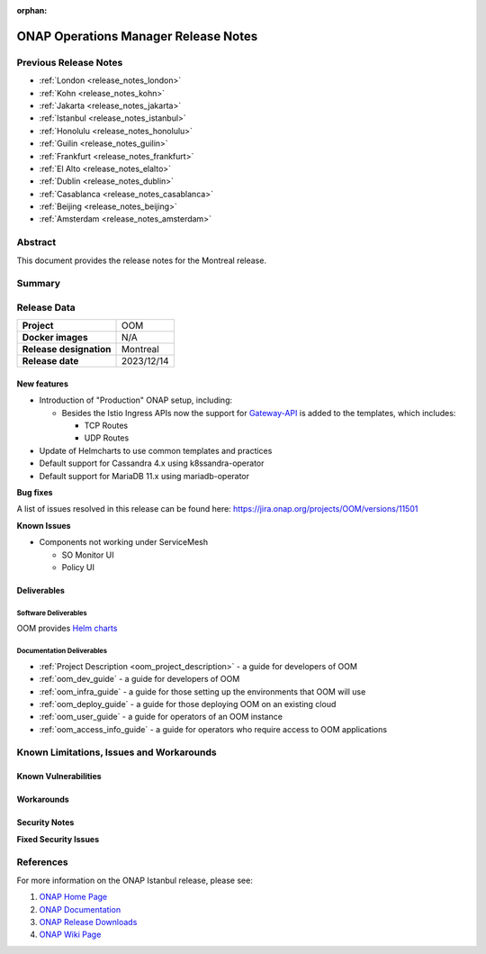 .. This work is licensed under a Creative Commons Attribution 4.0
   International License.
.. http://creativecommons.org/licenses/by/4.0
.. (c) ONAP Project and its contributors
.. _release_notes_montreal:

:orphan:

*************************************
ONAP Operations Manager Release Notes
*************************************

Previous Release Notes
======================

- :ref:`London <release_notes_london>`
- :ref:`Kohn <release_notes_kohn>`
- :ref:`Jakarta <release_notes_jakarta>`
- :ref:`Istanbul <release_notes_istanbul>`
- :ref:`Honolulu <release_notes_honolulu>`
- :ref:`Guilin <release_notes_guilin>`
- :ref:`Frankfurt <release_notes_frankfurt>`
- :ref:`El Alto <release_notes_elalto>`
- :ref:`Dublin <release_notes_dublin>`
- :ref:`Casablanca <release_notes_casablanca>`
- :ref:`Beijing <release_notes_beijing>`
- :ref:`Amsterdam <release_notes_amsterdam>`

Abstract
========

This document provides the release notes for the Montreal release.

Summary
=======



Release Data
============

+--------------------------------------+--------------------------------------+
| **Project**                          | OOM                                  |
|                                      |                                      |
+--------------------------------------+--------------------------------------+
| **Docker images**                    | N/A                                  |
|                                      |                                      |
+--------------------------------------+--------------------------------------+
| **Release designation**              | Montreal                             |
|                                      |                                      |
+--------------------------------------+--------------------------------------+
| **Release date**                     | 2023/12/14                           |
|                                      |                                      |
+--------------------------------------+--------------------------------------+

New features
------------

* Introduction of "Production" ONAP setup, including:

  * Besides the Istio Ingress APIs now the support for `Gateway-API`_
    is added to the templates, which includes:

    * TCP Routes
    * UDP Routes

* Update of Helmcharts to use common templates and practices
* Default support for Cassandra 4.x using k8ssandra-operator
* Default support for MariaDB 11.x using mariadb-operator

**Bug fixes**

A list of issues resolved in this release can be found here:
https://jira.onap.org/projects/OOM/versions/11501

**Known Issues**

* Components not working under ServiceMesh

  * SO Monitor UI
  * Policy UI

Deliverables
------------

Software Deliverables
~~~~~~~~~~~~~~~~~~~~~

OOM provides `Helm charts <https://nexus3.onap.org/service/rest/repository/browse/onap-helm-release/>`_

Documentation Deliverables
~~~~~~~~~~~~~~~~~~~~~~~~~~

- :ref:`Project Description <oom_project_description>` - a guide for developers of OOM
- :ref:`oom_dev_guide` - a guide for developers of OOM
- :ref:`oom_infra_guide` - a guide for those setting up the environments that OOM will use
- :ref:`oom_deploy_guide` - a guide for those deploying OOM on an existing cloud
- :ref:`oom_user_guide` - a guide for operators of an OOM instance
- :ref:`oom_access_info_guide` - a guide for operators who require access to OOM applications

Known Limitations, Issues and Workarounds
=========================================

Known Vulnerabilities
---------------------


Workarounds
-----------

Security Notes
--------------

**Fixed Security Issues**

References
==========

For more information on the ONAP Istanbul release, please see:

#. `ONAP Home Page`_
#. `ONAP Documentation`_
#. `ONAP Release Downloads`_
#. `ONAP Wiki Page`_


.. _`ONAP Home Page`: https://www.onap.org
.. _`ONAP Wiki Page`: https://wiki.onap.org
.. _`ONAP Documentation`: https://docs.onap.org
.. _`ONAP Release Downloads`: https://git.onap.org
.. _`Gateway-API`: https://istio.io/latest/docs/tasks/traffic-management/ingress/gateway-api/
